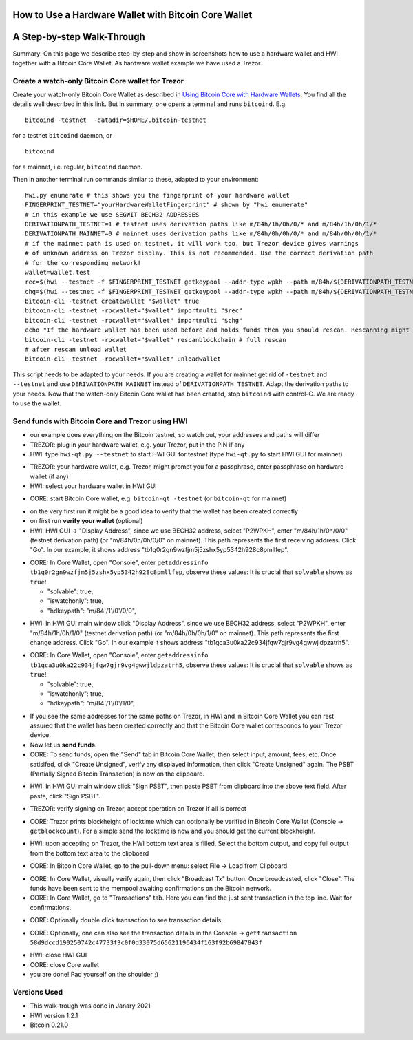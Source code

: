 How to Use a Hardware Wallet with Bitcoin Core Wallet
*****************************************************

A Step-by-step Walk-Through
***************************

Summary: On this page we describe step-by-step and show in screenshots how to use a hardware wallet and HWI 
together with a Bitcoin Core Wallet. As hardware wallet example we have used a Trezor.

Create a watch-only Bitcoin Core wallet for Trezor
==================================================

Create your watch-only Bitcoin Core Wallet as described in `Using Bitcoin Core with Hardware Wallets <../bitcoin-core-usage.rst>`_. 
You find all the details well described in this link. But in summary, one opens a terminal and runs ``bitcoind``. E.g.

::

  bitcoind -testnet  -datadir=$HOME/.bitcoin-testnet

for a testnet ``bitcoind`` daemon, or

::

  bitcoind

for a mainnet, i.e. regular, ``bitcoind`` daemon.

Then in another terminal run commands similar to these, adapted to your environment:

::

  hwi.py enumerate # this shows you the fingerprint of your hardware wallet
  FINGERPRINT_TESTNET="yourHardwareWalletFingerprint" # shown by "hwi enumerate"
  # in this example we use SEGWIT BECH32 ADDRESSES
  DERIVATIONPATH_TESTNET=1 # testnet uses derivation paths like m/84h/1h/0h/0/* and m/84h/1h/0h/1/*
  DERIVATIONPATH_MAINNET=0 # mainnet uses derivation paths like m/84h/0h/0h/0/* and m/84h/0h/0h/1/*
  # if the mainnet path is used on testnet, it will work too, but Trezor device gives warnings 
  # of unknown address on Trezor display. This is not recommended. Use the correct derivation path
  # for the corresponding network!
  wallet=wallet.test
  rec=$(hwi --testnet -f $FINGERPRINT_TESTNET getkeypool --addr-type wpkh --path m/84h/${DERIVATIONPATH_TESTNET}h/0h/0/* --keypool 0 1000)
  chg=$(hwi --testnet -f $FINGERPRINT_TESTNET getkeypool --addr-type wpkh --path m/84h/${DERIVATIONPATH_TESTNET}h/0h/1/* --keypool --internal 0 1000)
  bitcoin-cli -testnet createwallet "$wallet" true
  bitcoin-cli -testnet -rpcwallet="$wallet" importmulti "$rec"
  bitcoin-cli -testnet -rpcwallet="$wallet" importmulti "$chg"
  echo "If the hardware wallet has been used before and holds funds then you should rescan. Rescanning might take 30 minutes."
  bitcoin-cli -testnet -rpcwallet="$wallet" rescanblockchain # full rescan
  # after rescan unload wallet
  bitcoin-cli -testnet -rpcwallet="$wallet" unloadwallet

This script needs to be adapted to your needs. If you are creating a wallet for mainnet get rid of ``-testnet`` and ``--testnet`` and 
use ``DERIVATIONPATH_MAINNET`` instead of ``DERIVATIONPATH_TESTNET``. Adapt the derivation paths to your needs. 
Now that the watch-only Bitcoin Core wallet has been created, stop ``bitcoind`` with control-C. We are ready to use the wallet.

Send funds with Bitcoin Core and Trezor using HWI
=================================================

* our example does everything on the Bitcoin testnet, so watch out, your addresses and paths will differ
* TREZOR: plug in your hardware wallet, e.g. your Trezor, put in the PIN if any
* HWI: type ``hwi-qt.py --testnet`` to start HWI GUI for testnet (type ``hwi-qt.py`` to start HWI GUI for mainnet)

.. image:: Screenshot01_HWI_Empty-State.png

* TREZOR: your hardware wallet, e.g. Trezor, might prompt you for a passphrase, enter passphrase on hardware wallet (if any)
* HWI: select your hardware wallet in HWI GUI

.. image:: Screenshot02_HWI_HWW-Selected.png

* CORE: start Bitcoin Core wallet, e.g. ``bitcoin-qt -testnet`` (or ``bitcoin-qt`` for mainnet)

.. image:: Screenshot03-Core-Initial-Wallet-Overview.png

* on the very first run it might be a good idea to verify that the wallet has been created correctly
* on first run **verify your wallet** (optional)
* HWI: HWI GUI -> "Display Address", since we use BECH32 address, select "P2WPKH", 
  enter "m/84h/1h/0h/0/0" (testnet derivation path) (or "m/84h/0h/0h/0/0" on mainnet). 
  This path represents the first receiving address. Click "Go". 
  In our example, it shows address "tb1q0r2gn9wzfjm5j5zshx5yp5342h928c8pmllfep".

.. image:: Screenshot04_HWI_Address-Display-Request.png

.. image:: Screenshot05_HWW_Display-Receive-Address.png

.. image:: Screenshot06_HWI_Address-Display-Response.png

* CORE: In Core Wallet, open "Console", enter ``getaddressinfo tb1q0r2gn9wzfjm5j5zshx5yp5342h928c8pmllfep``, 
  observe these values:
  It is crucial that ``solvable`` shows as ``true``!

  * "solvable": true,
  * "iswatchonly": true,
  * "hdkeypath": "m/84'/1'/0'/0/0",

.. image:: Screenshot07_Core_Console-getaddressinfo.png

* HWI: In HWI GUI main window click "Display Address", since we use BECH32 address, 
  select "P2WPKH", enter "m/84h/1h/0h/1/0" (testnet derivation path) (or "m/84h/0h/0h/1/0" on mainnet).
  This path represents the first change address. Click "Go". 
  In our example it shows address "tb1qca3u0ka22c934jfqw7gjr9vg4gwwjldpzatrh5".

.. image:: Screenshot08_HWI_Address-Display-Request.png

.. image:: Screenshot09_HWW_Display-Change-Address.png

.. image:: Screenshot10_HWI_Address-Display-Response.png

* CORE: In Core Wallet, open "Console", enter ``getaddressinfo tb1qca3u0ka22c934jfqw7gjr9vg4gwwjldpzatrh5``, 
  observe these values: 
  It is crucial that ``solvable`` shows as ``true``!

  * "solvable": true,
  * "iswatchonly": true,
  * "hdkeypath": "m/84'/1'/0'/1/0",

.. image:: Screenshot11_Core_Console-getaddressinfo.png

* If you see the same addresses for the same paths on Trezor, in HWI and in Bitcoin Core Wallet 
  you can rest assured that the wallet has been created correctly and 
  that the Bitcoin Core wallet corresponds to your Trezor device.

* Now let us **send funds**.

* CORE: To send funds, open the "Send" tab in Bitcoin Core Wallet, 
  then select input, amount, fees, etc. Once satisifed, click "Create Unsigned", 
  verify any displayed information, then click "Create Unsigned" again.
  The PSBT (Partially Signed Bitcoin Transaction) is now on the clipboard.

.. image:: Screenshot12_Core_Send-Tab.png

.. image:: Screenshot13_Core_Create-Unsigned-Tx.png

.. image:: Screenshot14_Core_Paste-PSBT-to-Clipboard.png

* HWI: In HWI GUI main window click "Sign PSBT", then paste PSBT from clipboard 
  into the above text field. After paste, click "Sign PSBT".

.. image:: Screenshot15_HWI_Empty-PSBT.png

.. image:: Screenshot16_HWI_Prepare-PSBT-signing.png

* TREZOR: verify signing on Trezor, accept operation on Trezor if all is correct

.. image:: Screenshot17_HWW_Confirm-Amount-Destination.png

.. image:: Screenshot18_HWW_Confirm-Locktime.png

.. image:: Screenshot19_HWW_Confirm-Amount-Fees.png

* CORE: Trezor prints blockheight of locktime which can optionally be verified in 
  Bitcoin Core Wallet (Console -> ``getblockcount``). For a simple send the locktime
  is now and you should get the current blockheight.

.. image:: Screenshot20_Core_Console_getblockcount.png

* HWI: upon accepting on Trezor, the HWI bottom text area is filled. 
  Select the bottom output, and copy full output from the bottom text area to the clipboard

.. image:: Screenshot21_HWI_Show-Signed-PSBT.png

* CORE: In Bitcoin Core Wallet, go to the pull-down menu: select File -> Load from Clipboard.

.. image:: Screenshot22_Core_Broadcast-Signed-PSBT.png

* CORE: In Core Wallet, visually verify again, then click "Broadcast Tx" button. 
  Once broadcasted, click "Close".
  The funds have been sent to the mempool awaiting confirmations on the Bitcoin network.

* CORE: In Core Wallet, go to "Transactions" tab. Here you can find the just 
  sent transaction in the top line. Wait for confirmations. 

.. image:: Screenshot23_Core_Transactions-Tab.png

* CORE: Optionally double click transaction to see transaction details.

.. image:: Screenshot24_Core_Transaction-Details.png

* CORE: Optionally, one can also see the transaction details in the 
  Console -> ``gettransaction 58d9dccd190250742c47733f3c0f0d33075d65621196434f163f92b69847843f``

.. image:: Screenshot25_Core_Console-gettransaction.png

* HWI: close HWI GUI
* CORE: close Core wallet
* you are done! Pad yourself on the shoulder ;)

Versions Used
=============

* This walk-trough was done in Janary 2021
* HWI version 1.2.1
* Bitcoin 0.21.0
